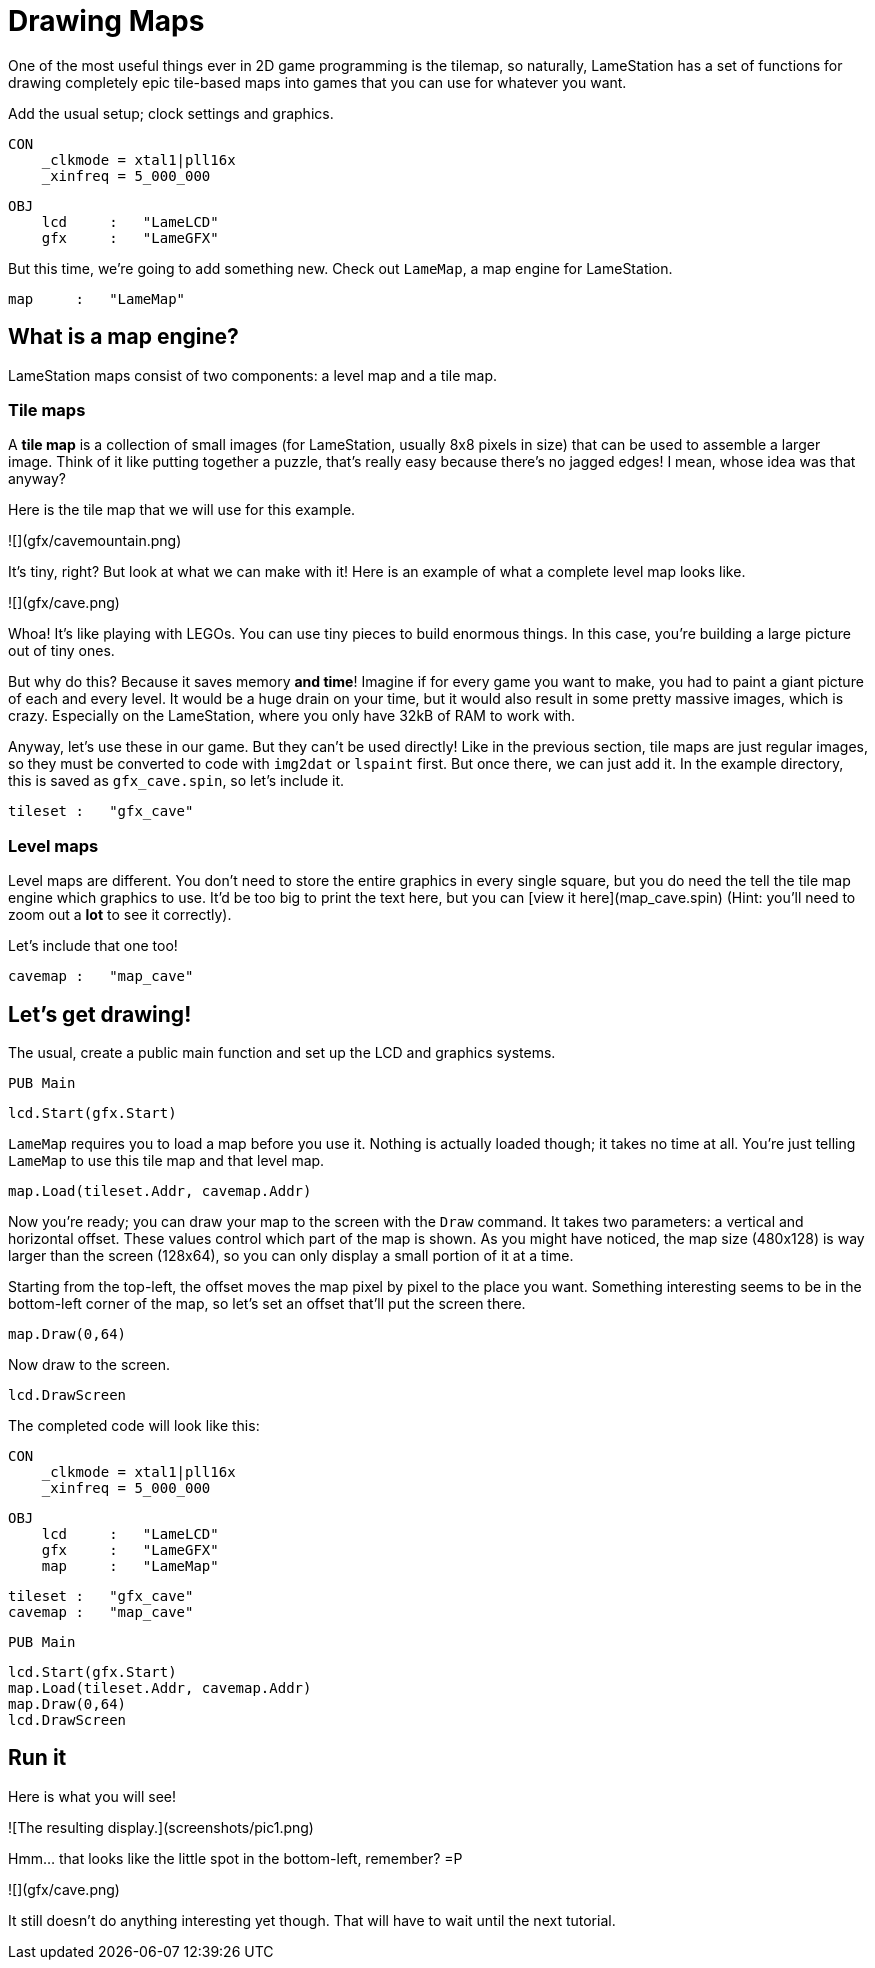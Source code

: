 # Drawing Maps

One of the most useful things ever in 2D game programming is the tilemap, so naturally, LameStation has a set of functions for drawing completely epic tile-based maps into games that you can use for whatever you want.

Add the usual setup; clock settings and graphics.

    CON
        _clkmode = xtal1|pll16x
        _xinfreq = 5_000_000

    OBJ
        lcd     :   "LameLCD"
        gfx     :   "LameGFX"

But this time, we're going to add something new. Check out `LameMap`, a map engine for LameStation.

        map     :   "LameMap"

## What is a map engine?

LameStation maps consist of two components: a level map and a tile map.

### Tile maps

A **tile map** is a collection of small images (for LameStation, usually 8x8 pixels in size) that can be used to assemble a larger image. Think of it like putting together a puzzle, that's really easy because there's no jagged edges! I mean, whose idea was that anyway?

Here is the tile map that we will use for this example.

![](gfx/cavemountain.png)

It's tiny, right? But look at what we can make with it! Here is an example of what a complete level map looks like.

![](gfx/cave.png)

Whoa! It's like playing with LEGOs. You can use tiny pieces to build enormous things. In this case, you're building a large picture out of tiny ones.

But why do this? Because it saves memory *and time*! Imagine if for every game you want to make, you had to paint a giant picture of each and every level. It would be a huge drain on your time, but it would also result in some pretty massive images, which is crazy. Especially on the LameStation, where you only have 32kB of RAM to work with.

Anyway, let's use these in our game. But they can't be used directly! Like in the previous section, tile maps are just regular images, so they must be converted to code with `img2dat` or `lspaint` first. But once there, we can just add it. In the example directory, this is saved as `gfx_cave.spin`, so let's include it.

        tileset :   "gfx_cave"

### Level maps

Level maps are different. You don't need to store the entire graphics in every single square, but you do need the tell the tile map engine which graphics to use. It'd be too big to print the text here, but you can [view it here](map_cave.spin) (Hint: you'll need to zoom out a *lot* to see it correctly).

Let's include that one too!

        cavemap :   "map_cave"

## Let's get drawing!

The usual, create a public main function and set up the LCD and graphics systems.

    PUB Main

        lcd.Start(gfx.Start)

`LameMap` requires you to load a map before you use it. Nothing is actually loaded though; it takes no time at all. You're just telling `LameMap` to use this tile map and that level map.

        map.Load(tileset.Addr, cavemap.Addr)

Now you're ready; you can draw your map to the screen with the `Draw` command.  It takes two parameters: a vertical and horizontal offset. These values control which part of the map is shown. As you might have noticed, the map size (480x128) is way larger than the screen (128x64), so you can only display a small portion of it at a time.

Starting from the top-left, the offset moves the map pixel by pixel to the place you want. Something interesting seems to be in the bottom-left corner of the map, so let's set an offset that'll put the screen there.

        map.Draw(0,64)

Now draw to the screen.

        lcd.DrawScreen

The completed code will look like this:

    CON
        _clkmode = xtal1|pll16x
        _xinfreq = 5_000_000

    OBJ
        lcd     :   "LameLCD"
        gfx     :   "LameGFX"
        map     :   "LameMap"

        tileset :   "gfx_cave"
        cavemap :   "map_cave"

    PUB Main

        lcd.Start(gfx.Start)
        map.Load(tileset.Addr, cavemap.Addr)
        map.Draw(0,64)
        lcd.DrawScreen

## Run it

Here is what you will see!

![The resulting display.](screenshots/pic1.png)

Hmm... that looks like the little spot in the bottom-left, remember? =P

![](gfx/cave.png)

It still doesn't do anything interesting yet though. That will have to wait until the next tutorial.
